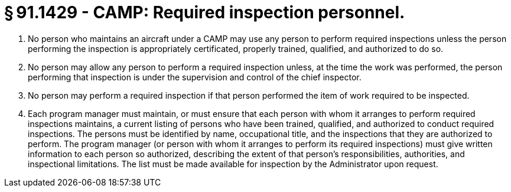 # § 91.1429 - CAMP: Required inspection personnel.

[start=1,loweralpha]
. No person who maintains an aircraft under a CAMP may use any person to perform required inspections unless the person performing the inspection is appropriately certificated, properly trained, qualified, and authorized to do so.
. No person may allow any person to perform a required inspection unless, at the time the work was performed, the person performing that inspection is under the supervision and control of the chief inspector.
. No person may perform a required inspection if that person performed the item of work required to be inspected.
. Each program manager must maintain, or must ensure that each person with whom it arranges to perform required inspections maintains, a current listing of persons who have been trained, qualified, and authorized to conduct required inspections. The persons must be identified by name, occupational title, and the inspections that they are authorized to perform. The program manager (or person with whom it arranges to perform its required inspections) must give written information to each person so authorized, describing the extent of that person's responsibilities, authorities, and inspectional limitations. The list must be made available for inspection by the Administrator upon request.


